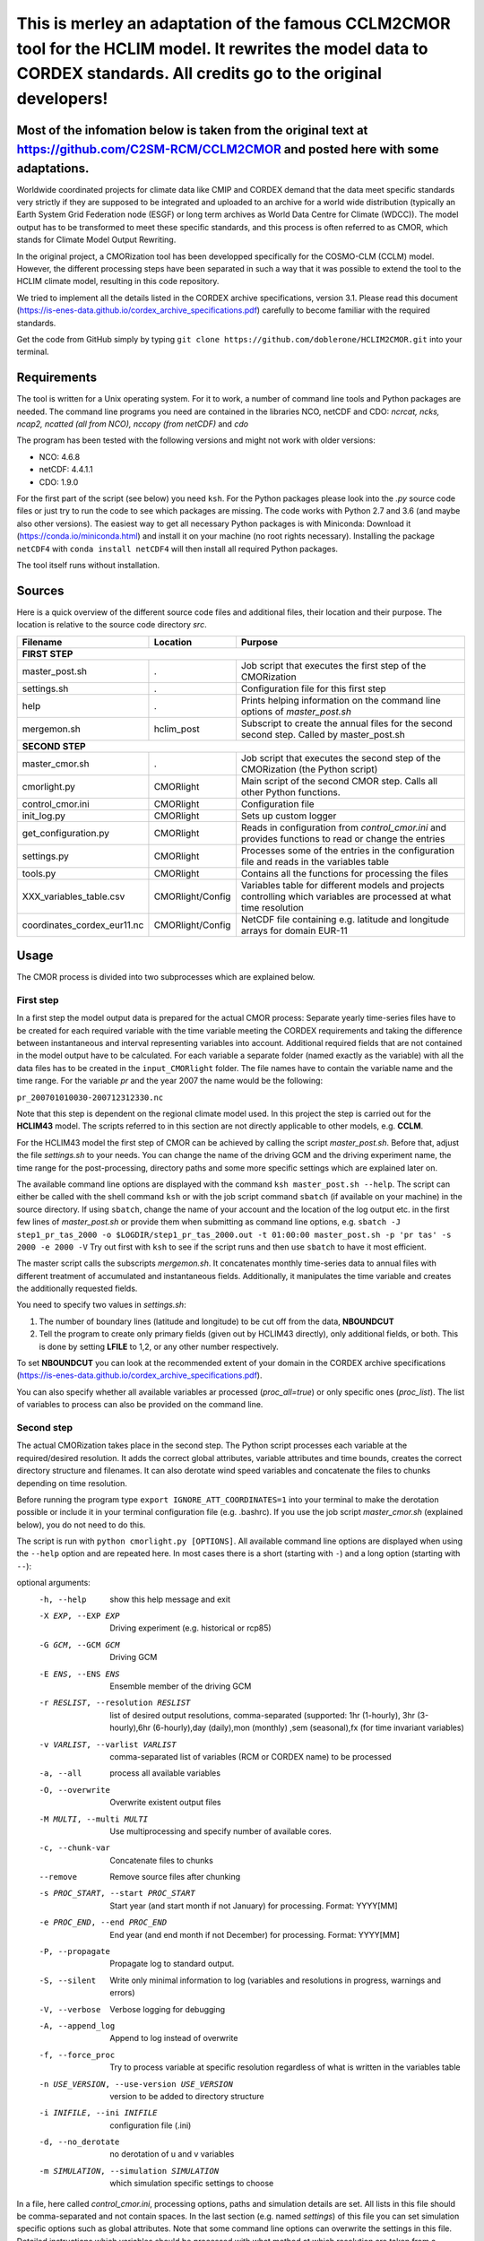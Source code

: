 =========================================================================
This is merley an adaptation of the famous CCLM2CMOR tool for the HCLIM model. It rewrites the model data to CORDEX standards. All credits go to the original developers!
=========================================================================

Most of the infomation below is taken from the original text at https://github.com/C2SM-RCM/CCLM2CMOR and posted here with some adaptations.
======

Worldwide coordinated projects for climate data like CMIP and CORDEX demand
that the data meet specific standards very strictly if they are supposed
to be integrated and uploaded to an archive for a world wide distribution
(typically an Earth System Grid Federation node (ESGF) or long term
archives as World Data Centre for Climate (WDCC)). The model output has
to be transformed to meet these specific standards, and this process is
often referred to as CMOR, which stands for Climate Model Output
Rewriting.

In the original project, a CMORization tool has been developped
specifically for the COSMO-CLM (CCLM) model. However, the different
processing steps have been separated in such a way that it was possible
to extend the tool to the HCLIM climate model, resulting in this code repository.

We tried to implement all the details listed in the CORDEX archive specifications, version 3.1.
Please read this document (https://is-enes-data.github.io/cordex_archive_specifications.pdf)
carefully to become familiar with the required standards.

Get the code from GitHub simply by typing ``git clone https://github.com/doblerone/HCLIM2CMOR.git`` 
into your terminal.

Requirements
============
The tool is written for a Unix operating system.
For it to work, a number of command line tools and Python packages are needed.
The command line programs you need are contained in the libraries NCO, netCDF and CDO:
*ncrcat, ncks, ncap2, ncatted (all from NCO), nccopy (from netCDF)* and *cdo*

The program has been tested with the following versions and might not work with older versions:

- NCO: 4.6.8
- netCDF: 4.4.1.1
- CDO: 1.9.0

For the first part of the script (see below) you need ``ksh``. 
For the Python packages please look into the *.py* source code files or
just try to run the code to see which packages are missing.
The code works with Python 2.7 and 3.6 (and maybe also other versions).
The easiest way to get all necessary Python packages is with Miniconda:
Download it (https://conda.io/miniconda.html) and install it on your machine (no root rights necessary).
Installing the package ``netCDF4`` with ``conda install netCDF4`` will then
install all required Python packages.

The tool itself runs without installation.

Sources
=======

Here is a quick overview of the different source code files and
additional files, their location and their purpose. The location is
relative to the source code directory *src*.

=======================================   ==================   ====================================================================================
Filename                                  Location             Purpose
=======================================   ==================   ====================================================================================
**FIRST STEP**
---------------------------------------------------------------------------------------------------------------------------------------------------
master_post.sh                            .                    Job script that executes the first step of the CMORization
settings.sh                               .                    Configuration file for this first step
help                                      .                    Prints helping information on the command line options of *master_post.sh*
mergemon.sh                               hclim_post           Subscript to create the annual files for the second second step. Called by master_post.sh
**SECOND STEP**                                                  
---------------------------------------------------------------------------------------------------------------------------------------------------
master_cmor.sh                            .                    Job script that executes the second step of the CMORization (the Python script)
cmorlight.py                              CMORlight            Main script of the second CMOR step. Calls all other Python functions.
control_cmor.ini                          CMORlight            Configuration file
init_log.py                               CMORlight            Sets up custom logger
get_configuration.py                      CMORlight            Reads in configuration from *control_cmor.ini* and provides functions to read or change the entries
settings.py                               CMORlight            Processes some of the entries in the configuration file and reads in the variables table
tools.py                                  CMORlight            Contains all the functions for processing the files
XXX_variables_table.csv                   CMORlight/Config     Variables table for different models and projects controlling which variables are processed at what time resolution          
coordinates_cordex_eur11.nc               CMORlight/Config     NetCDF file containing e.g. latitude and longitude arrays for domain EUR-11

=======================================   ==================   ====================================================================================


Usage
=====

The CMOR process is divided into two subprocesses which are explained below.

First step
----------
In a first step the model output data is prepared for the actual CMOR process:
Separate yearly time-series files have to be created for each required
variable with the time variable meeting the CORDEX requirements and taking the 
difference between instantaneous and interval representing variables into account.
Additional required fields that are not contained in the model output
have to be calculated. 
For each variable a separate folder (named exactly as the variable) with 
all the data files has to be created in the ``input_CMORlight`` folder.
The file names have to contain the variable name and the time range.
For the variable *pr* and the year 2007 the name would be the following: 

``pr_200701010030-200712312330.nc``

Note that this step is dependent on the regional climate model used. In this project the step is carried out for the **HCLIM43**
model. The scripts referred to in this section are not directly applicable to other models, e.g. **CCLM**.

For the HCLIM43 model the first step of CMOR can be achieved by calling the
script *master_post.sh*. Before that, adjust the file *settings.sh* to
your needs. You can change the name of the driving GCM and the driving
experiment name, the time range for the post-processing, directory paths
and some more specific settings which are explained later on.

The available command line options are displayed with the command
``ksh master_post.sh --help``. The script can either be called with the
shell command ``ksh`` or with the job script command ``sbatch`` (if available on your machine) in the source directory.
If using ``sbatch``, change the name of your account and the location of the log output etc.
in the first few lines of *master_post.sh* or provide them when submitting as command line options, e.g.
``sbatch -J step1_pr_tas_2000 -o $LOGDIR/step1_pr_tas_2000.out -t 01:00:00 master_post.sh -p 'pr tas' -s 2000 -e 2000 -V``
Try out first with ``ksh`` to see if the script runs and then use ``sbatch`` to have it most efficient.

The master script calls the subscripts *mergemon.sh*. It concatenates
monthly time-series data to annual files with different treatment of
accumulated and instantaneous fields. Additionally, it manipulates
the time variable and creates the additionally requested fields.

You need to specify two values in *settings.sh*:

1) The number of boundary lines (latitude and longitude) to be cut off from the data, **NBOUNDCUT**

2) Tell the program to create only primary fields (given out by HCLIM43 directly), only additional fields, or both. This is done by setting **LFILE** to 1,2, or any other number respectively.

To set **NBOUNDCUT** you can look at the recommended extent of your domain in the CORDEX archive
specifications (https://is-enes-data.github.io/cordex_archive_specifications.pdf).

You can also specify whether all available variables ar processed (*proc_all=true*) or only specific ones (*proc_list*).
The list of variables to process can also be provided on the command line.

Second step
-----------

The actual CMORization takes place in the second step. The Python script
processes each variable at the required/desired resolution. It adds the correct 
global attributes, variable attributes and time bounds, creates the correct directory
structure and filenames. It can also derotate wind speed variables and concatenate the
files to chunks depending on time resolution.

Before running the program type ``export IGNORE_ATT_COORDINATES=1``
into your terminal to make the derotation possible or include it in your
terminal configuration file (e.g. .bashrc). If you use the job script 
*master_cmor.sh* (explained  below), you do not need to do this.

The script is run with ``python cmorlight.py [OPTIONS]``. All available
command line options are displayed when using the ``--help`` option and
are repeated here. In most cases there is a short (starting with ``-``) 
and a long option (starting with ``--``):

optional arguments:
  -h, --help            show this help message and exit
  -X EXP, --EXP EXP     Driving experiment (e.g. historical or rcp85)
  -G GCM, --GCM GCM     Driving GCM
  -E ENS, --ENS ENS     Ensemble member of the driving GCM
  -r RESLIST, --resolution RESLIST
                        list of desired output resolutions, comma-separated
                        (supported: 1hr (1-hourly), 3hr (3-hourly),6hr
                        (6-hourly),day (daily),mon (monthly) ,sem
                        (seasonal),fx (for time invariant variables)
  -v VARLIST, --varlist VARLIST
                        comma-separated list of variables (RCM or CORDEX name)
                        to be processed
  -a, --all             process all available variables
  -O, --overwrite       Overwrite existent output files
  -M MULTI, --multi MULTI
                        Use multiprocessing and specify number of available
                        cores.
  -c, --chunk-var       Concatenate files to chunks
  --remove              Remove source files after chunking
  -s PROC_START, --start PROC_START
                        Start year (and start month if not January) for
                        processing. Format: YYYY[MM]
  -e PROC_END, --end PROC_END
                        End year (and end month if not December) for
                        processing. Format: YYYY[MM]
  -P, --propagate       Propagate log to standard output.
  -S, --silent          Write only minimal information to log (variables and
                        resolutions in progress, warnings and errors)
  -V, --verbose         Verbose logging for debugging
  -A, --append_log      Append to log instead of overwrite
  -f, --force_proc      Try to process variable at specific resolution
                        regardless of what is written in the variables table
  -n USE_VERSION, --use-version USE_VERSION
                        version to be added to directory structure
  -i INIFILE, --ini INIFILE
                        configuration file (.ini)
  -d, --no_derotate     no derotation of u and v variables
  -m SIMULATION, --simulation SIMULATION
                        which simulation specific settings to choose


In a file, here called *control_cmor.ini*, processing options, paths and
simulation details are set.  All lists in this file should
be comma-separated and not contain spaces. In the last section
(e.g. named *settings*) of this file you can set simulation specific
options such as global attributes. Note that some command line options can overwrite the settings in this file. Detailed instructions which
variables should be processed with what method at which resolution are
taken from a modified version of the CORDEX variables requirement table
(pdf version here: https://is-enes-data.github.io/CORDEX_variables_requirement_table.pdf).
Here tables for the HCLIM, CCLM, and WRF model are included.
Specify which table to use in the configuration file (*vartable*). For other models you have
to create your own table starting from the tables given here.
Make sure to use the semicolon ";" as delimiter and include a header line.

If essential variables as *lon*, *lat* or *rotated_pole* are missing in
the data, the script tries to copy them from a file specified under
*coordinates_file* in the configuration file. 
Make sure to provide such a file suitable for your domain and resolution.
Here, files for the domains EUR-11 and ALP-3 are provided.

If you want to process all variables in the table, use the ``--all`` option.
Otherwise, specify the variables with ``--varlist`` (RCM or CORDEX names supported). You can also choose
the resolutions at which to produce the output with ``--resolution`` or
in the variable *reslist* in the configuration file.

You can limit the time range for processing by providing the start and end years on the command line
(``--start``, ``--end``). Otherwise, all available years are processed.
If your data starts in a different month than January in the first year
or ends in a different month than December in the last year, 
you have to add the month to the start or end years to avoid errors.
Currently, seasonal processing only works if either the months 01 to 11 from
the current year and month 12 from the previous year are present or months 03 
to 11 from the current year.

The processing will finish much faster when using multiprocessing
(option ``--multi``). In this way several years are processed simultaneously.
For this, specify the number of available cores after the ``--multi`` command 
and the desired time range over the command line. When multiprocessing, a log file for each year is created. Search
for logged errors or warnings in all these files (e.g. with
``grep WARNING -r`` and ``grep ERROR -r`` in the log directory) to make sure
everything went OK.

After the processing you can concatenate the files to chunks by running
the script again with the ``--chunk-var`` option. Add the option
``--remove`` to this call to delete the superfluent yearly files .

**More optional features**

In the following some more advanced options are described:

-  You can use the job script *master_cmor.sh* to run the job on a
   compute node with ``sbatch master_cmor.sh [OPTIONS]``. Specify your account
   and the location of log output etc. in the master_cmor.sh file or directly on the command line **before** master_cmor.sh.
   You can also pass the options of the python program.

-  If the units attribute of the time variable in your input data is not
   correct, you have to provide the correct time unit in the entry ``alt_units`` 
   in the configuration file and set ``use_alt_units`` to ``True`` there.

-  You can create several configuration
   files and choose the one you want to use with the ``--ini`` option when
   running the main script *cmorlight.py*.
   Within each configuration file you can define several simulation specific sections
   (always named *settings_[EXT]*) and choose one by specifying the
   extension EXT in the configuration file (entry *simulation*) or on the
   command line (option ``--simulation``).

-  The logger has some additional command line options:
   verbose (``--verbose``) and silent (``--silent``) logging, propagation to
   standard output (``--propagate``) and appending to file instead of 
   overwriting (``--append_log``)

-  The entries *global_attr_list* and *global_attr_file* control which global
   attributes should be taken from the configuration file and from your input
   data files, respectively.

-  You can specify the variables to be processed by default and the variables
   to be automatically skipped in the configuration file entries *varlist*
   and *var_skip_list*, respectively.

-  If you want to add vertices to your output files, you have to specify a
   file from which to take them (entry *vertices_file*) and set
   *add_vertices=True* in the configuration file.

-  If you want to output at a resolution even if it is not written in the table
   use the option ``--force_proc`` to force the processing. The output will be created if
   the desired resolution is lower or equal the input file resolution.

-  If you want to put the output in separate folder for testing purposes, 
   change the entry *add_version_to_outpath* in the configuration file to *True*
   . You can provide the version name on the command line (option ``--use_version``). 
   By default the current date is used.

-  If you want to test out the chunking and be able to delete the chunked output 
   easily afterwards, specify a separate folder to put the chunked files into 
   by changing the entry *chunk_into*.

-  The time ranges of the chunked output is set by the entries *AGG_DAY*, 
   *AGG_MON* and *AGG_SEM* for daily, monthly and seasonal resolution, respectively.
   You can change these values, but note the maximum time ranges allowed by CORDEX.

-  NetCDF compression can be switched on or off in the entry *nc_compress*.

-  The option --no_derotate forces no derotation for all variables. For single variables, the derotation can be set in the variable table.

-  By default the input path *DirIn* is extended by the chosen GCM and experiment.
   If you do not want this to happen. Change the entry *extend_DirIn* to 
   *False*.



Quality Assessment
==================

We cannot guarantee that the data processed with this tool perfectly meet
the CORDEX requirements after processing. Please use the Quality Assessment
tool of the DKRZ to check your data. You can find the latest version 
of it here: https://github.com/IS-ENES-Data/QA-DKRZ/
If any errors occur that might have to do with the CMOR tool, don't 
hesitate to contact us. 


Contributing
============

We are happy for everybody who wants to participate in the development 
of the CMOR tool. Look at the open issues to see what there is to do
or create an issue yourself if you found one.

Contact
=======

Currently **THIS** tool (HCLIM43 version) is administrated by Andreas Dobler (MET Norway, andreasd@met.no)

Involved people
===============

In the development of the original tool a number of people from different
institutions were involved:

- Matthias Göbel (Swiss Federal Institute of Technology (ETH), Zürich, Switzerland)
- Hans Ramthun (German Climate Computing Center(DKRZ), Hamburg, Germany)
- Hans-Jürgen Panitz (Karlsruhe Institute of Technology (KIT),Karlsruhe, Germany)
- Klaus Keuler (Brandenburgische Technische Universität Cottbus-Senftenberg (BTU), Cottbus, Germany)
- Christian Steger (Deutscher Wetterdienst (DWD), Offenbach, Germany)

Hans-Jürgen Panitz, Klaus Keuler and Christian
Steger initiated the development of the tool and decided on its
general structure. They also created the table for the Python script for
the CCLM model. Hans Ramthun developed most of the Python code and
Klaus Keuler wrote the script *second.sh*. Matthias Göbel combined the
different scripts to this complete tool, fixed numerous bugs in the
Python code, increased the user-friendliness and flexibility of it and
wrote the first version of this documentation. Silje Sørland,
Daniel Lüthi (both ETH Zürich) and Hans-Jürgen Panitz helped him
with that.

**Thanks to all these people for your work!**





